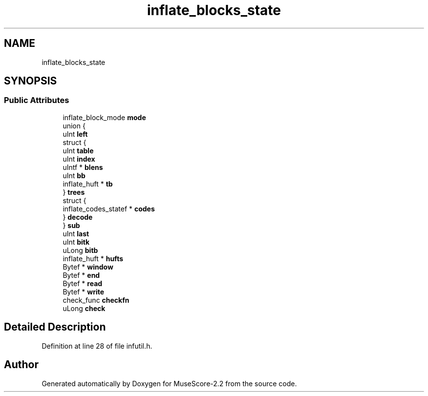 .TH "inflate_blocks_state" 3 "Mon Jun 5 2017" "MuseScore-2.2" \" -*- nroff -*-
.ad l
.nh
.SH NAME
inflate_blocks_state
.SH SYNOPSIS
.br
.PP
.SS "Public Attributes"

.in +1c
.ti -1c
.RI "inflate_block_mode \fBmode\fP"
.br
.ti -1c
.RI "union {"
.br
.ti -1c
.RI "   uInt \fBleft\fP"
.br
.ti -1c
.RI "   struct {"
.br
.ti -1c
.RI "      uInt \fBtable\fP"
.br
.ti -1c
.RI "      uInt \fBindex\fP"
.br
.ti -1c
.RI "      uIntf * \fBblens\fP"
.br
.ti -1c
.RI "      uInt \fBbb\fP"
.br
.ti -1c
.RI "      inflate_huft * \fBtb\fP"
.br
.ti -1c
.RI "   } \fBtrees\fP"
.br
.ti -1c
.RI "   struct {"
.br
.ti -1c
.RI "      inflate_codes_statef * \fBcodes\fP"
.br
.ti -1c
.RI "   } \fBdecode\fP"
.br
.ti -1c
.RI "} \fBsub\fP"
.br
.ti -1c
.RI "uInt \fBlast\fP"
.br
.ti -1c
.RI "uInt \fBbitk\fP"
.br
.ti -1c
.RI "uLong \fBbitb\fP"
.br
.ti -1c
.RI "inflate_huft * \fBhufts\fP"
.br
.ti -1c
.RI "Bytef * \fBwindow\fP"
.br
.ti -1c
.RI "Bytef * \fBend\fP"
.br
.ti -1c
.RI "Bytef * \fBread\fP"
.br
.ti -1c
.RI "Bytef * \fBwrite\fP"
.br
.ti -1c
.RI "check_func \fBcheckfn\fP"
.br
.ti -1c
.RI "uLong \fBcheck\fP"
.br
.in -1c
.SH "Detailed Description"
.PP 
Definition at line 28 of file infutil\&.h\&.

.SH "Author"
.PP 
Generated automatically by Doxygen for MuseScore-2\&.2 from the source code\&.
